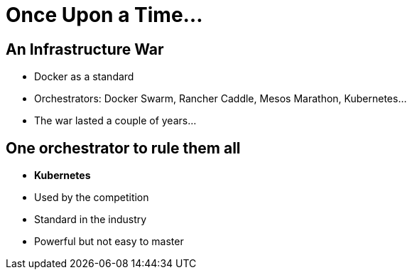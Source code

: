 = Once Upon a Time...

== An Infrastructure War 

* Docker as a standard
* Orchestrators: Docker Swarm, Rancher Caddle, Mesos Marathon, Kubernetes...
* The war lasted a couple of years...

== One orchestrator to rule them all

* **Kubernetes**
* Used by the competition
* Standard in the industry
* Powerful but not easy to master

